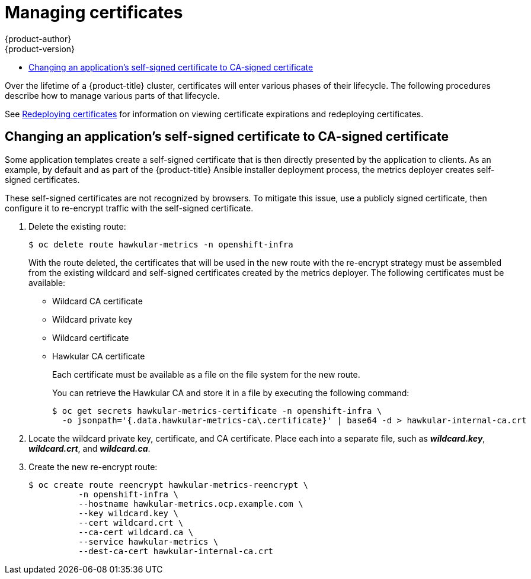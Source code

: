 [[admin-solutions-certificate-management]]
= Managing certificates
{product-author}
{product-version}
:data-uri:
:icons:
:experimental:
:toc: macro
:toc-title:

toc::[]

Over the lifetime of a {product-title} cluster, certificates will enter various
phases of their lifecycle. The following procedures describe how to manage
various parts of that lifecycle.

See xref:../install_config/redeploying_certificates.adoc#install-config-redeploying-certificates[Redeploying certificates] for information on viewing certificate expirations and redeploying certificates.

[[change-app-cert-to-ca-signed-cert]]
== Changing an application's self-signed certificate to CA-signed certificate

Some application templates create a self-signed certificate that is then
directly presented by the application to clients. As an example, by default and
as part of the {product-title} Ansible installer deployment process, the metrics
deployer creates self-signed certificates.

These self-signed certificates are not recognized by browsers. To mitigate this
issue, use a publicly signed certificate, then configure it to re-encrypt
traffic with the self-signed certificate.

. Delete the existing route:
+
----
$ oc delete route hawkular-metrics -n openshift-infra
----
+
With the route deleted, the certificates that will be used in the new route with
the re-encrypt strategy must be assembled from the existing wildcard and
self-signed certificates created by the metrics deployer. The following
certificates must be available:
+
- Wildcard CA certificate
- Wildcard private key
- Wildcard certificate
- Hawkular CA certificate
+
Each certificate must be available as a file on the file system for the new
route.
+
You can retrieve the Hawkular CA and store it in a file by executing the
following command:
+
----
$ oc get secrets hawkular-metrics-certificate -n openshift-infra \
  -o jsonpath='{.data.hawkular-metrics-ca\.certificate}' | base64 -d > hawkular-internal-ca.crt
----

. Locate the wildcard private key, certificate, and CA certificate. Place each
into a separate file, such as *_wildcard.key_*, *_wildcard.crt_*, and
*_wildcard.ca_*.

. Create the new re-encrypt route:
+
----
$ oc create route reencrypt hawkular-metrics-reencrypt \
          -n openshift-infra \
          --hostname hawkular-metrics.ocp.example.com \
          --key wildcard.key \
          --cert wildcard.crt \
          --ca-cert wildcard.ca \
          --service hawkular-metrics \
          --dest-ca-cert hawkular-internal-ca.crt
----
